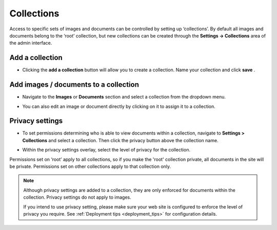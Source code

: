 Collections
~~~~~~~~~~~

Access to specific sets of images and documents can be controlled by setting up ‘collections’. By default all images and documents belong to the ‘root’ collection, but new collections can be created through the **Settings -> Collections** area of the admin interface.

.. image:: ../../_static/images/collections_list.png

Add a collection
________________

* Clicking the **add a collection** button will allow you to create a collection. Name your collection and click **save** .

.. image:: ../../_static/images/collections_create_collection.png

Add images / documents to a collection
______________________________________

* Navigate to the **Images** or **Documents** section and select a collection from the dropdown menu.

.. image:: ../../_static/images/collections_create_collection_upload_images.png

.. image:: ../../_static/images/collections_add_to_collection.png

* You can also edit an image or document directly by clicking on it to assign it to a collection.

.. image:: ../../_static/images/collections_edit_img_view.png

.. _collection_privacy_settings:

Privacy settings
________________

* To set permissions determining who is able to view documents within a collection, navigate to **Settings > Collections** and select a collection.  Then click the privacy button above the collection name.

.. image:: ../../_static/images/collections_privacy_button.png

* Within the privacy settings overlay, select the level of privacy for the collection.

.. image:: ../../_static/images/collections_privacy_overlay.png

Permissions set on ‘root’ apply to all collections, so if you make the 'root' collection private, all documents in the site will be private. Permissions set on other collections apply to that collection only.


.. Note::
    Although privacy settings are added to a collection, they are only enforced for documents within the collection. Privacy settings do not apply to images.

    If you intend to use privacy setting, please make sure your web site is configured to enforce the level of privacy you require. See :ref:`Deployment tips <deployment_tips>` for configuration details.


